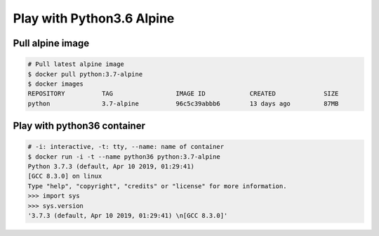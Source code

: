 Play with Python3.6 Alpine
==========================

Pull alpine image
-----------------

.. code-block:: bash

    # Pull latest alpine image
    $ docker pull python:3.7-alpine
    $ docker images
    REPOSITORY          TAG                 IMAGE ID            CREATED             SIZE
    python              3.7-alpine          96c5c39abbb6        13 days ago         87MB


Play with python36 container
----------------------------

.. code-block:: bash

    # -i: interactive, -t: tty, --name: name of container
    $ docker run -i -t --name python36 python:3.7-alpine
    Python 3.7.3 (default, Apr 10 2019, 01:29:41)
    [GCC 8.3.0] on linux
    Type "help", "copyright", "credits" or "license" for more information.
    >>> import sys
    >>> sys.version
    '3.7.3 (default, Apr 10 2019, 01:29:41) \n[GCC 8.3.0]'
